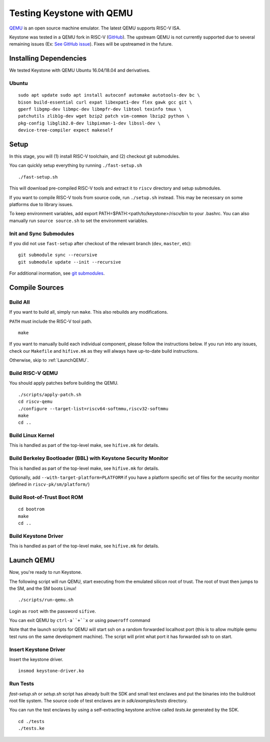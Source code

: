 Testing Keystone with QEMU
====================================

`QEMU <https://www.qemu.org>`_ is an open source machine emulator.
The latest QEMU supports RISC-V ISA.

Keystone was tested in a QEMU fork in RISC-V (`GitHub <https://github.com/riscv/riscv-qemu>`_).
The upstream QEMU is not currently supported due to several remaining issues (Ex: `See GitHub issue <https://github.com/keystone-enclave/keystone/issues/25>`_).
Fixes will be upstreamed in the future.

Installing Dependencies
----------------------------

We tested Keystone with QEMU Ubuntu 16.04/18.04 and derivatives.

Ubuntu
#######################

::

  sudo apt update sudo apt install autoconf automake autotools-dev bc \
  bison build-essential curl expat libexpat1-dev flex gawk gcc git \
  gperf libgmp-dev libmpc-dev libmpfr-dev libtool texinfo tmux \
  patchutils zlib1g-dev wget bzip2 patch vim-common lbzip2 python \
  pkg-config libglib2.0-dev libpixman-1-dev libssl-dev \
  device-tree-compiler expect makeself

Setup
----------------------------

In this stage, you will (1) install RISC-V toolchain, and (2) checkout git submodules.

You can quickly setup everything by running ``./fast-setup.sh``
::

  ./fast-setup.sh

This will download pre-compiled RISC-V tools and extract it to
``riscv`` directory and setup submodules.

If you want to compile RISC-V tools from source code, run
``./setup.sh`` instead. This may be necessary on some platforms due to
library issues.

To keep environment variables, add export
PATH=$PATH:<path/to/keystone>/riscv/bin to your .bashrc. You can also
manually run ``source source.sh`` to set the environment variables.

Init and Sync Submodules
########################

If you did not use ``fast-setup`` after checkout of the relevant
branch (``dev``, ``master``, etc)::

  git submodule sync --recursive
  git submodule update --init --recursive

For additional inormation, see `git submodules <https://git-scm.com/book/en/v2/Git-Tools-Submodules>`_.

Compile Sources
-----------------------------

Build All
#################

If you want to build all, simply run ``make``. This also rebuilds any
modifications.

``PATH`` must include the RISC-V tool path.

::

  make

If you want to manually build each individual component, please follow
the instructions below. If you run into any issues, check our
``Makefile`` and ``hifive.mk`` as they will always have up-to-date
build instructions.

Otherwise, skip to :ref:`LaunchQEMU`.


Build RISC-V QEMU
##################

You should apply patches before building the QEMU.

::

  ./scripts/apply-patch.sh
  cd riscv-qemu
  ./configure --target-list=riscv64-softmmu,riscv32-softmmu
  make
  cd ..

Build Linux Kernel
################################################

This is handled as part of the top-level make, see ``hifive.mk`` for
details.

Build Berkeley Bootloader (BBL) with Keystone Security Monitor
##############################################################

This is handled as part of the top-level make, see ``hifive.mk`` for
details.

Optionally, add ``--with-target-platform=PLATFORM`` if you have a
platform specific set of files for the security monitor (defined in ``riscv-pk/sm/platform/``)

Build Root-of-Trust Boot ROM
###############################

::

  cd bootrom
  make
  cd ..

Build Keystone Driver
##############################

This is handled as part of the top-level make, see ``hifive.mk`` for
details.


.. _LaunchQEMU:

Launch QEMU
--------------------------------------

Now, you're ready to run Keystone.

The following script will run QEMU, start executing from the emulated silicon root of trust.
The root of trust then jumps to the SM, and the SM boots Linux!

::

   ./scripts/run-qemu.sh

Login as ``root`` with the password ``sifive``.


You can exit QEMU by ``ctrl-a``+``x`` or using ``poweroff`` command

Note that the launch scripts for QEMU will start ssh on a random
forwarded localhost port (this is to allow multiple qemu test runs on
the same development machine). The script will print what port it has
forwarded ssh to on start.

Insert Keystone Driver
##################################

Insert the keystone driver.

::

    insmod keystone-driver.ko

Run Tests
##################################

`fast-setup.sh` or `setup.sh` script has already built the SDK and small test enclaves and put the binaries into the buildroot root file system.
The source code of test enclaves are in `sdk/examples/tests` directory.

You can run the test enclaves by using a self-extracting keystone archive called `tests.ke` generated by the SDK.

::

  cd ./tests
  ./tests.ke
